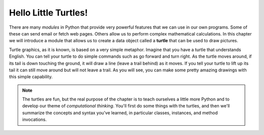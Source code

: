 ..  Copyright (C)  Brad Miller, David Ranum, Jeffrey Elkner, Peter Wentworth, Allen B. Downey, Chris
    Meyers, and Dario Mitchell.  Permission is granted to copy, distribute
    and/or modify this document under the terms of the GNU Free Documentation
    License, Version 1.3 or any later version published by the Free Software
    Foundation; with Invariant Sections being Forward, Prefaces, and
    Contributor List, no Front-Cover Texts, and no Back-Cover Texts.  A copy of
    the license is included in the section entitled "GNU Free Documentation
    License".

.. qnum::
   :prefix: turtle-1-
   :start: 1

.. index::
    object, invoke, method, attribute, state, canvas
    single: module
    single: function
    single: function definition
    single: definition; function
    single: turtle module

.. _turtles_chap:

Hello Little Turtles!
=====================

.. video:: turtleintrovid
    :controls:
    :thumb: ../_static/turtleintro.png

    http://media.interactivepython.org/thinkcsVideos/turtleintro.mov
    http://media.interactivepython.org/thinkcsVideos/turtleintro.webm

There are many *modules* in Python that provide very powerful features that we can use in our own programs. 
Some of these can send email or fetch web pages. Others allow us to perform complex mathematical calculations.
In this chapter we will introduce a module that allows us to create a data object called a **turtle** that can be used 
to draw pictures.

.. turtles and get them
.. turn left, etc.  Your turtle's tail is also endowed with the ability to leave
.. to draw shapes and patterns.

Turtle graphics, as it is known, is based on a very simple metaphor. Imagine that you have a turtle that 
understands English. You can tell your turtle to do simple commands such as go forward and turn right. As the turtle
moves around, if its tail is down touching the ground, it will draw a line (leave a trail behind) as it moves. If you 
tell your turtle to lift up its tail it can still move around but will not leave a trail. As you will see, you can make
some pretty amazing drawings with this simple capability.

.. note::

    The turtles are fun, but the real purpose of the chapter is to teach ourselves
    a little more Python and to develop our theme of *computational thinking*. You'll first do some things with the turtles, and then we'll summarize the concepts and syntax you've learned, in particular classes, instances, and method invocations.
